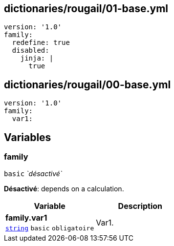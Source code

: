 == dictionaries/rougail/01-base.yml

[,yaml]
----
version: '1.0'
family:
  redefine: true
  disabled:
    jinja: |
      true
----
== dictionaries/rougail/00-base.yml

[,yaml]
----
version: '1.0'
family:
  var1:
----
== Variables

=== family

`basic` _`désactivé`_

**Désactivé**: depends on a calculation.

[cols="107a,107a",options="header"]
|====
| Variable                                                                                                  | Description                                                                                               
| 
**family.var1** +
`https://rougail.readthedocs.io/en/latest/variable.html#variables-types[string]` `basic` `obligatoire`                                                                                                           | 
Var1.                                                                                                           
|====


